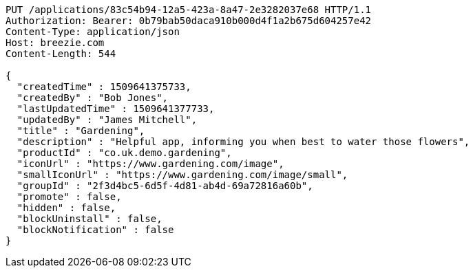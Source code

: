 [source,http,options="nowrap"]
----
PUT /applications/83c54b94-12a5-423a-8a47-2e3282037e68 HTTP/1.1
Authorization: Bearer: 0b79bab50daca910b000d4f1a2b675d604257e42
Content-Type: application/json
Host: breezie.com
Content-Length: 544

{
  "createdTime" : 1509641375733,
  "createdBy" : "Bob Jones",
  "lastUpdatedTime" : 1509641377733,
  "updatedBy" : "James Mitchell",
  "title" : "Gardening",
  "description" : "Helpful app, informing you when best to water those flowers",
  "productId" : "co.uk.demo.gardening",
  "iconUrl" : "https://www.gardening.com/image",
  "smallIconUrl" : "https://www.gardening.com/image/small",
  "groupId" : "2f3d4bc5-6d5f-4d81-ab4d-69a72816a60b",
  "promote" : false,
  "hidden" : false,
  "blockUninstall" : false,
  "blockNotification" : false
}
----